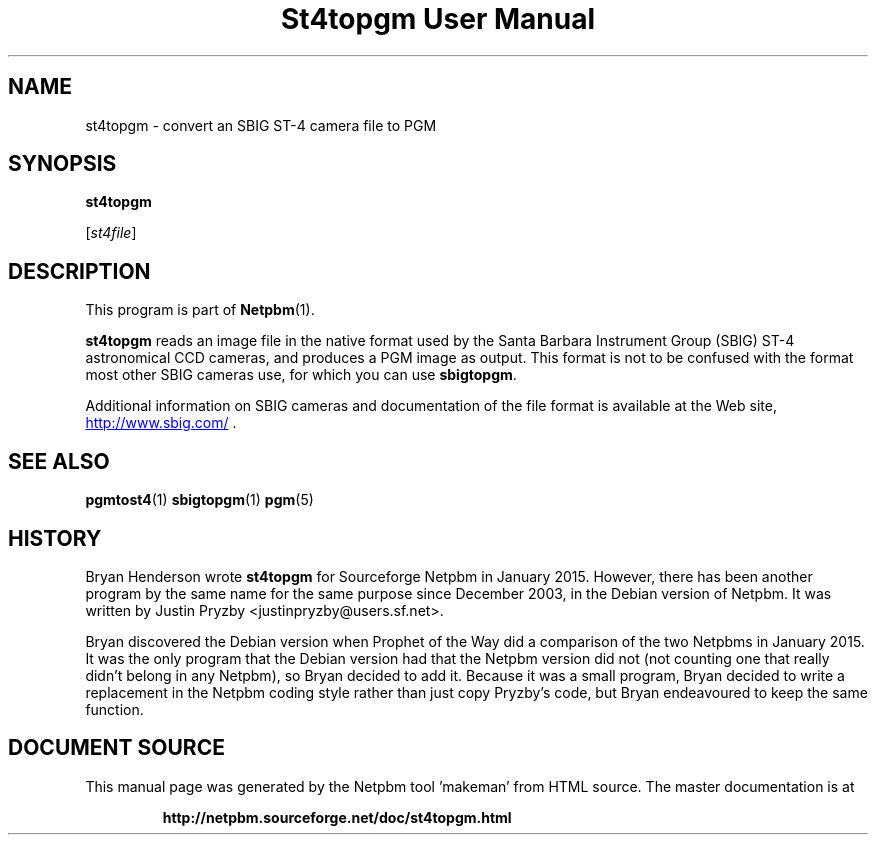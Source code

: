 \
.\" This man page was generated by the Netpbm tool 'makeman' from HTML source.
.\" Do not hand-hack it!  If you have bug fixes or improvements, please find
.\" the corresponding HTML page on the Netpbm website, generate a patch
.\" against that, and send it to the Netpbm maintainer.
.TH "St4topgm User Manual" 0 "20 January 2015" "netpbm documentation"

.SH NAME

st4topgm - convert an SBIG ST-4 camera file to PGM

.UN synopsis
.SH SYNOPSIS

\fBst4topgm\fP

[\fIst4file\fP]

.UN description
.SH DESCRIPTION
.PP
This program is part of
.BR "Netpbm" (1)\c
\&.
.PP
\fBst4topgm\fP reads an image file in the native format used
by the Santa Barbara Instrument Group (SBIG) ST-4 astronomical CCD cameras,
and produces a PGM image as output.  This format is not to be confused with
the format most other SBIG cameras use, for which you can use
\fBsbigtopgm\fP.
.PP
Additional information on SBIG cameras and documentation of the file format
is available at the Web
site, 
.UR http://www.sbig.com/
http://www.sbig.com/
.UE
\&.


.UN seealso
.SH SEE ALSO
.BR "pgmtost4" (1)\c
\&
.BR "sbigtopgm" (1)\c
\&
.BR "pgm" (5)\c
\&

.UN history
.SH HISTORY
.PP
Bryan Henderson wrote \fBst4topgm\fP for Sourceforge Netpbm in 
January 2015.  However, there has been another program by the same name for
the same purpose since December 2003, in the Debian version of Netpbm.
It was written by Justin Pryzby <justinpryzby@users.sf.net>.
.PP
Bryan discovered the Debian version when Prophet of the Way did a
comparison of the two Netpbms in January 2015.  It was the only program that
the Debian version had that the Netpbm version did not (not counting one that
really didn't belong in any Netpbm), so Bryan decided to add it.  Because it
was a small program, Bryan decided to write a replacement in the Netpbm coding
style rather than just copy Pryzby's code, but Bryan endeavoured to keep the
same function.
.SH DOCUMENT SOURCE
This manual page was generated by the Netpbm tool 'makeman' from HTML
source.  The master documentation is at
.IP
.B http://netpbm.sourceforge.net/doc/st4topgm.html
.PP